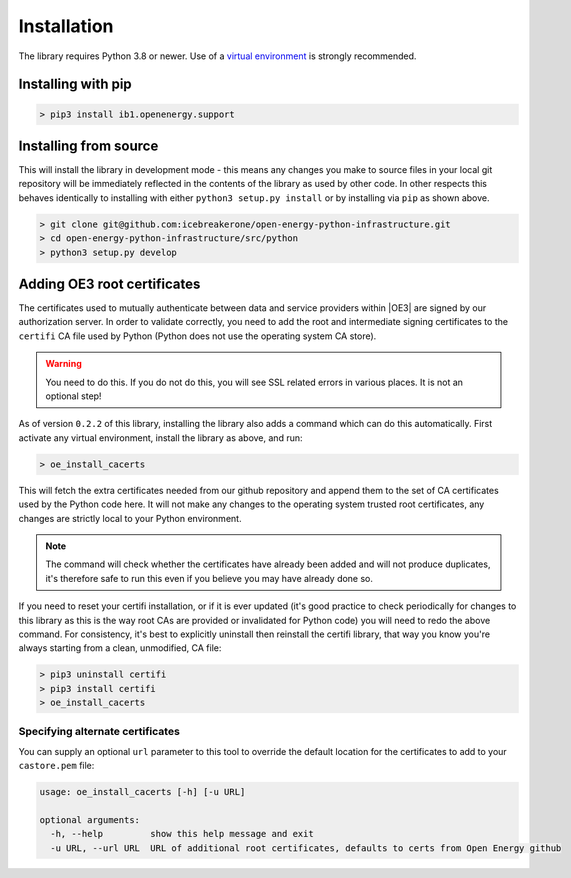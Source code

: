 Installation
============

The library requires Python 3.8 or newer. Use of a `virtual environment <https://docs.python.org/3/tutorial/venv.html>`_
is strongly recommended.

Installing with pip
-------------------

.. code-block:: bash

    > pip3 install ib1.openenergy.support

Installing from source
----------------------

This will install the library in development mode - this means any changes you make to source files in your local git
repository will be immediately reflected in the contents of the library as used by other code. In other respects this
behaves identically to installing with either ``python3 setup.py install`` or by installing via ``pip`` as shown above.

.. code-block:: bash

    > git clone git@github.com:icebreakerone/open-energy-python-infrastructure.git
    > cd open-energy-python-infrastructure/src/python
    > python3 setup.py develop

Adding OE3 root certificates
----------------------------

The certificates used to mutually authenticate between data and service providers within |OE3| are signed by our
authorization server. In order to validate correctly, you need to add the root and intermediate signing certificates
to the ``certifi`` CA file used by Python (Python does not use the operating system CA store).

.. warning::

    You need to do this. If you do not do this, you will see SSL related errors in various places. It is not an optional
    step!

As of version ``0.2.2`` of this library, installing the library also adds a command which can do this automatically. First
activate any virtual environment, install the library as above, and run:

.. code-block:: bash

    > oe_install_cacerts

This will fetch the extra certificates needed from our github repository and append them to the set of CA certificates
used by the Python code here. It will not make any changes to the operating system trusted root certificates, any
changes are strictly local to your Python environment.

.. note::

    The command will check whether the certificates have already been added and will not produce duplicates, it's
    therefore safe to run this even if you believe you may have already done so.

If you need to reset your certifi installation, or if it is ever updated (it's good practice to check periodically for
changes to this library as this is the way root CAs are provided or invalidated for Python code) you will need to redo
the above command. For consistency, it's best to explicitly uninstall then reinstall the certifi library, that way you
know you're always starting from a clean, unmodified, CA file:

.. code-block:: bash

    > pip3 uninstall certifi
    > pip3 install certifi
    > oe_install_cacerts

Specifying alternate certificates
#################################

You can supply an optional ``url`` parameter to this tool to override the default location for the certificates to add
to your ``castore.pem`` file:

.. code-block::

    usage: oe_install_cacerts [-h] [-u URL]

    optional arguments:
      -h, --help         show this help message and exit
      -u URL, --url URL  URL of additional root certificates, defaults to certs from Open Energy github
